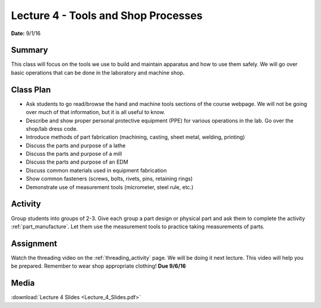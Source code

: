 .. _lecture_4:

Lecture 4 - Tools and Shop Processes
====================================

**Date:** 9/1/16

Summary
-------
This class will focus on the tools we use to build and maintain apparatus and
how to use them safely. We will go over basic operations that can be done in the
laboratory and machine shop.

Class Plan
----------
* Ask students to go read/browse the hand and machine tools sections of the course webpage. We will not be going over much of that information, but it is all useful to know.
* Describe and show proper personal protective equipment (PPE) for various operations in the lab. Go over the shop/lab dress code.
* Introduce methods of part fabrication (machining, casting, sheet metal, welding, printing)
* Discuss the parts and purpose of a lathe
* Discuss the parts and purpose of a mill
* Discuss the parts and purpose of an EDM
* Discuss common materials used in equipment fabrication
* Show common fasteners (screws, bolts, rivets, pins, retaining rings)
* Demonstrate use of measurement tools (micrometer, steel rule, etc.)

Activity
--------
Group students into groups of 2-3. Give each group a part design or physical
part and ask them to complete the activity :ref:`part_manufacture`. Let them use
the measurement tools to practice taking measurements of parts.


Assignment
----------
Watch the threading video on the :ref:`threading_activity` page. We will be
doing it next lecture. This video will help you be prepared. Remember to wear
shop appropriate clothing! **Due 9/6/16**


Media
-----
:download:`Lecture 4 Slides <Lecture_4_Slides.pdf>`

.. raw:: html

    <div style="margin-top:10px;">
    <iframe width="560" height="315" src="https://youtu.be/cQYTqGTarro" frameborder="0" allowfullscreen>
    </iframe>
    </div>
